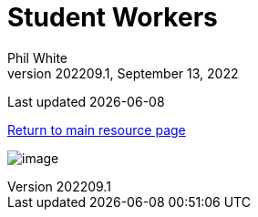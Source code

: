 :doctitle: Student Workers

:author: Phil White
:author_email: pwhite&#064;mercy.edu
:revdate: September 13, 2022
:revnumber: 202209.1

Last updated {docdate}

https://pwmercy.github.io/resources/#_get_help[Return to main resource page]

image:media/2023SP-Student_Worker_Schedule.jpg[image, align="center" page="_blank"]
